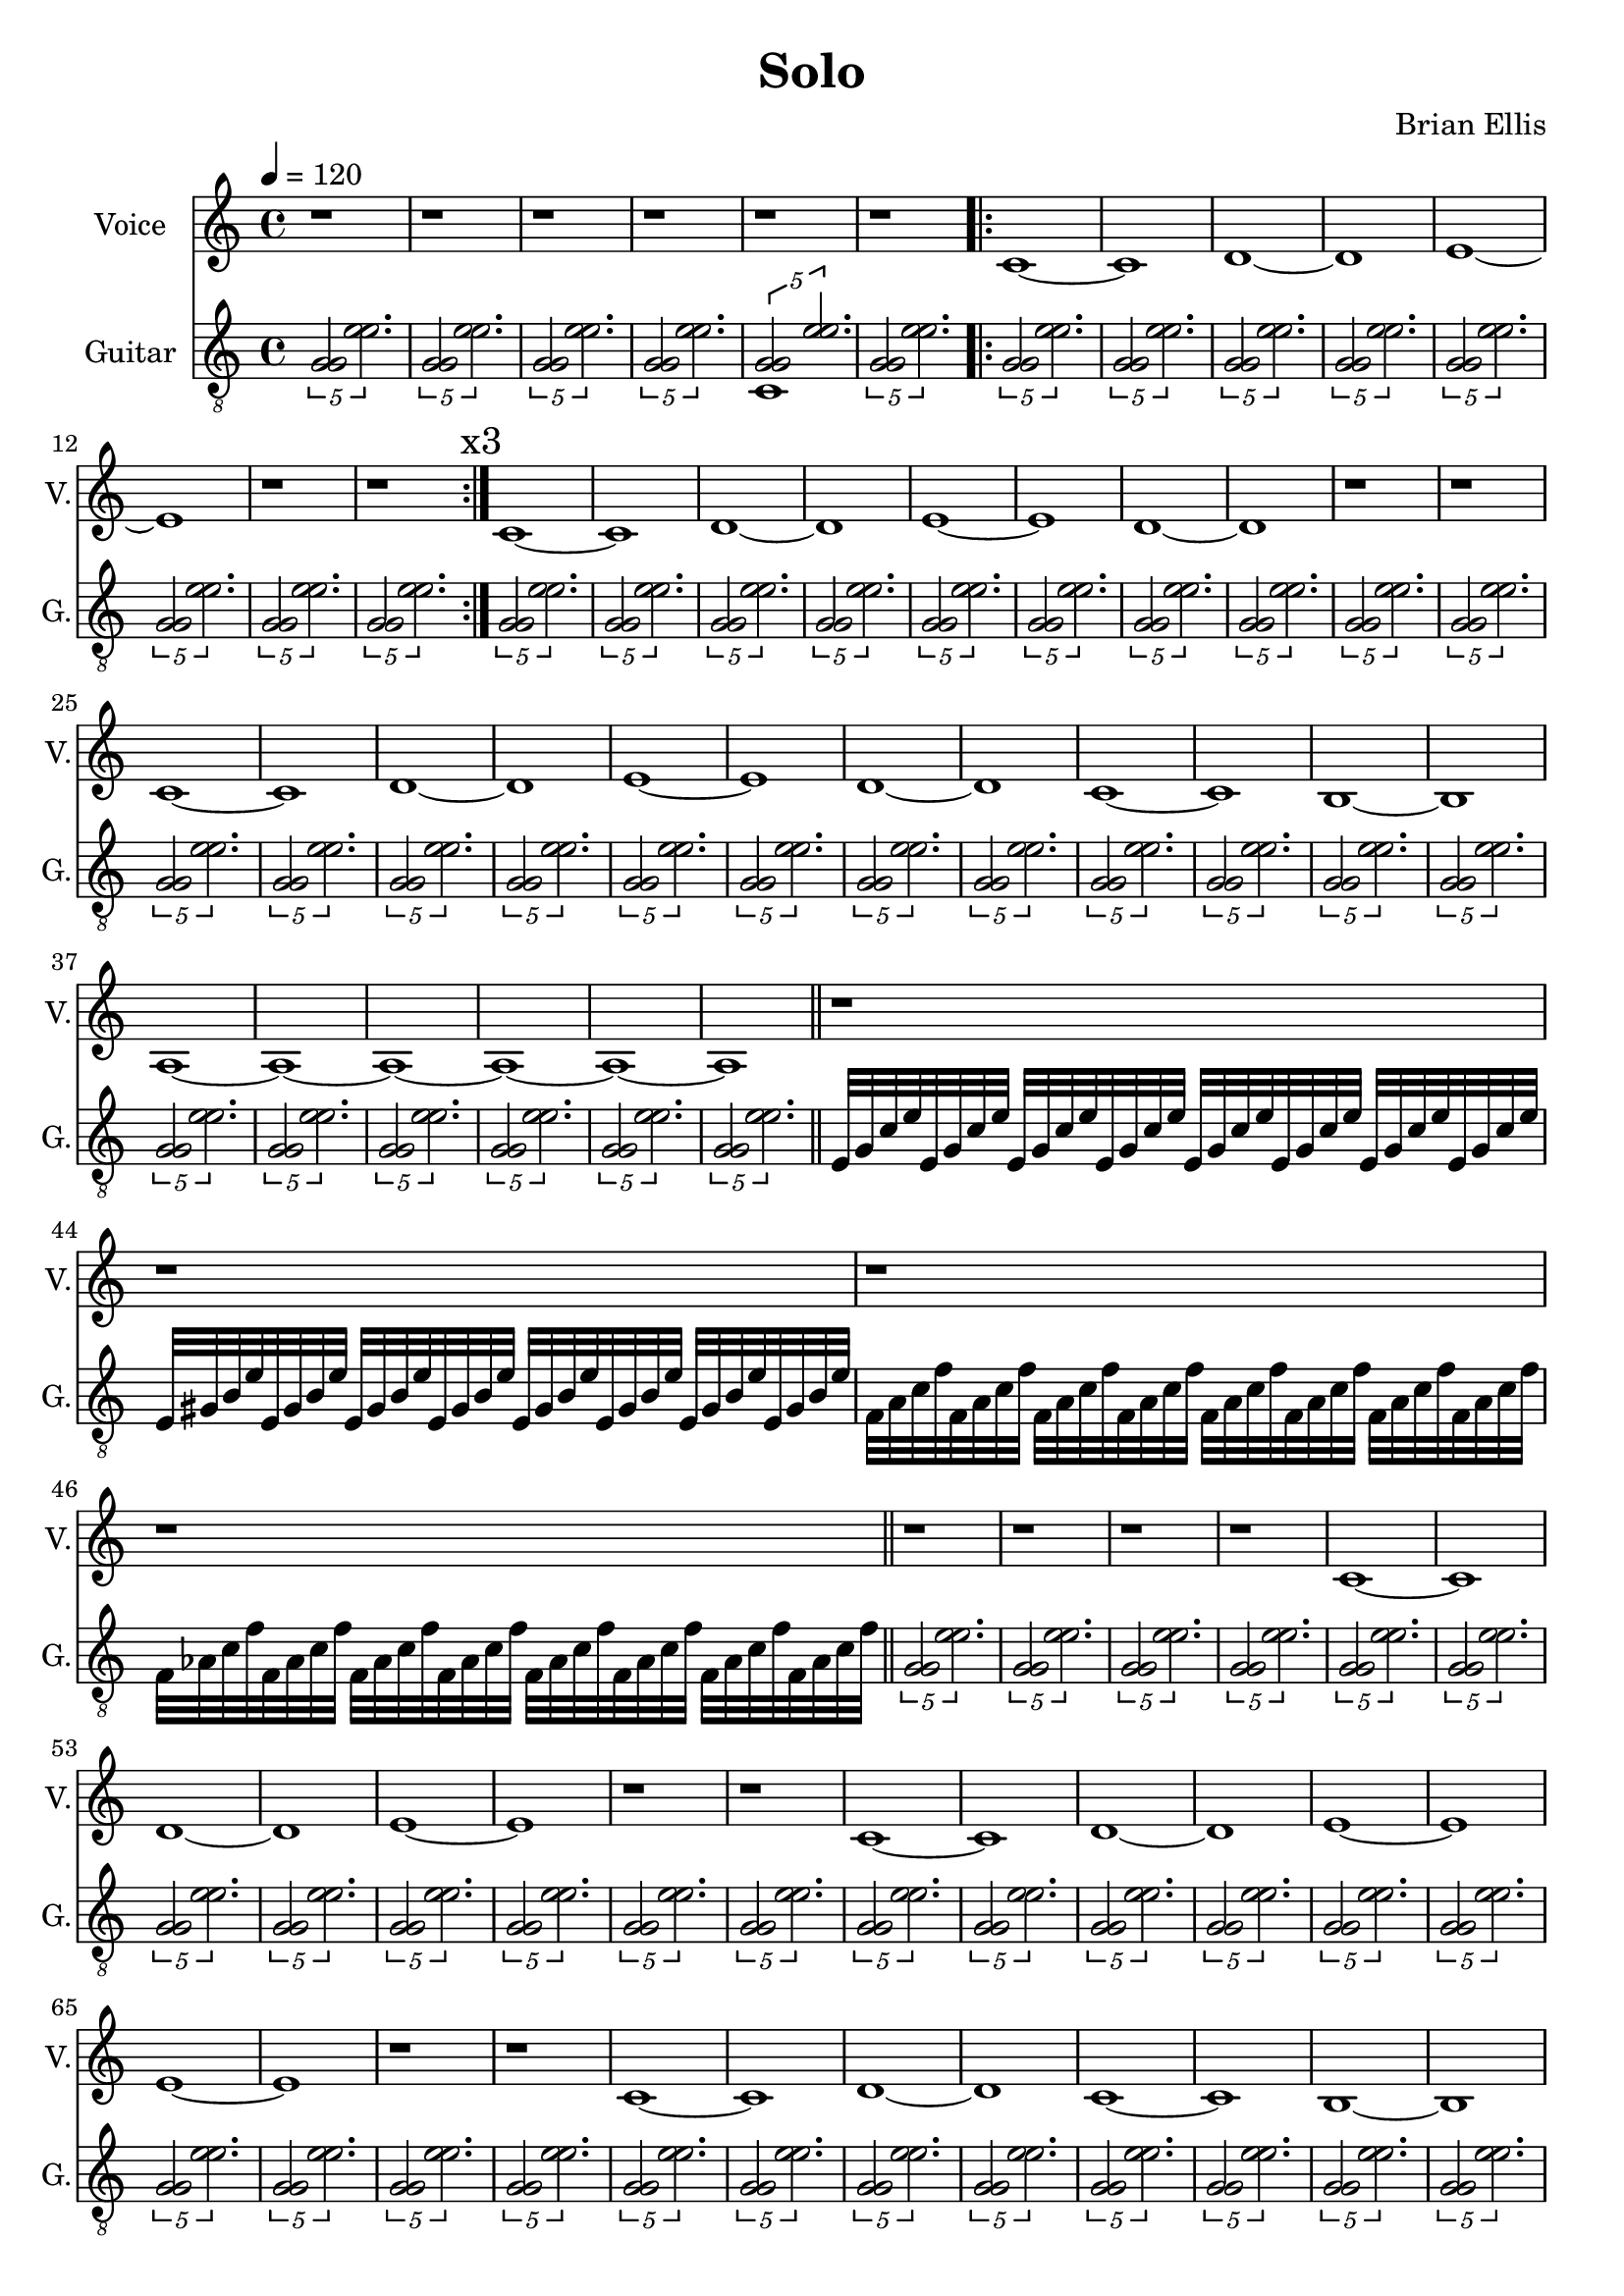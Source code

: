 \version "2.18.2"
	
%#(set-global-staff-size 22)
	
\header{
title ="Solo"
composer = "Brian Ellis"
tagline =""
}
\score{
\midi {}
\layout{}

<<
\new Staff \with {
  instrumentName = #"Voice"
  shortInstrumentName = #"V."
  midiInstrument = "Voice Oohs"
}{
	
	\relative c' {
	\time 4/4
	\tempo 4 =120
	\key c \major

	r1 r1 r1 r1 r1 r1
	\bar ".|:"
	c1 ~c d ~d e ~e r r
	\bar ":|."	

	c1 ~c d ~d e ~e d~ d r r

	c~ c d ~d e ~e d~d c~c b~b a~a~a~a~a~a
	\bar "||"
	
	r1 r r r
	r r r r
	
	c1 ~c d ~d e ~e r r
	
	c1 ~c d ~d e ~e e ~e r r
	
	c1 ~c d ~d c~c b~b a~a r r
	c~c d~d e~e a,~a a~a a~a

	r r r r
	c1
	b2 e4 d
	d8 c4 c16 d c4. c16 c
	c4 d e r
	r1 r
	c~c d~d e~e d~d e~e r r

	c~c b2 e4 d
	d8 c4 c16 d c4. c16 c
	c4 d e r

	c1 b2 e4 d
	d8 c4 c16 d c4. c16 c
\time 3/4
	c4 d e
\time 4/4
	c1~c b1 e2 d2
	d4 c2 c8 d c2. c8 c \times 2/3{c2 d e}


	}	
}
%=========================================================================
\new Staff \with {
  instrumentName = #"Guitar"
  shortInstrumentName = #"G."
  midiInstrument = "Acoustic Guitar (nylon)"
}{
	\relative c' {
	\key c \major
	\clef "treble_8"
	\times 4/5{<g g>2 <e' e>2. }
	\times 4/5{<g, g>2 <e' e>2. }
	\times 4/5{<g, g>2 <e' e>2. }
	\times 4/5{<g, g>2 <e' e>2. }

<<{	\times 4/5{<g, g>2 <e' e>2. }
}\\{
c,1
}>>

	\times 4/5{<g' g>2 <e' e>2. }

\bar ".|:"
	\times 4/5{<g, g>2 <e' e>2. }
	\times 4/5{<g, g>2 <e' e>2. }
	\times 4/5{<g, g>2 <e' e>2. }
	\times 4/5{<g, g>2 <e' e>2. }
	\times 4/5{<g, g>2 <e' e>2. }
	\times 4/5{<g, g>2 <e' e>2. }
	\times 4/5{<g, g>2 <e' e>2. }
	\times 4/5{<g, g>2 <e' e>2. }
\bar ":|." \mark \markup{"x3"}


	\times 4/5{<g, g>2 <e' e>2. }
	\times 4/5{<g, g>2 <e' e>2. }
	\times 4/5{<g, g>2 <e' e>2. }
	\times 4/5{<g, g>2 <e' e>2. }
	\times 4/5{<g, g>2 <e' e>2. }
	\times 4/5{<g, g>2 <e' e>2. }
	\times 4/5{<g, g>2 <e' e>2. }
	\times 4/5{<g, g>2 <e' e>2. }
	\times 4/5{<g, g>2 <e' e>2. }
	\times 4/5{<g, g>2 <e' e>2. }

\break

	\times 4/5{<g, g>2 <e' e>2. }
	\times 4/5{<g, g>2 <e' e>2. }
	\times 4/5{<g, g>2 <e' e>2. }
	\times 4/5{<g, g>2 <e' e>2. }
	\times 4/5{<g, g>2 <e' e>2. }
	\times 4/5{<g, g>2 <e' e>2. }
	\times 4/5{<g, g>2 <e' e>2. }
	\times 4/5{<g, g>2 <e' e>2. }
	\times 4/5{<g, g>2 <e' e>2. }
	\times 4/5{<g, g>2 <e' e>2. }
	\times 4/5{<g, g>2 <e' e>2. }
	\times 4/5{<g, g>2 <e' e>2. }
	\times 4/5{<g, g>2 <e' e>2. }
	\times 4/5{<g, g>2 <e' e>2. }
	\times 4/5{<g, g>2 <e' e>2. }
	\times 4/5{<g, g>2 <e' e>2. }
	\times 4/5{<g, g>2 <e' e>2. }
	\times 4/5{<g, g>2 <e' e>2. }

\bar "||"

	e,32 g c e 	e, g c e e, g c e e, g c e
	e, g c e e, g c e e, g c e e, g c e
	e, gis b e e, gis b e e, gis b e e, gis b e 
	e, gis b e e, gis b e e, gis b e e, gis b e 
	f, a c f f, a c f f, a c f f, a c f 
	f, a c f f, a c f f, a c f f, a c f 
	f, aes c f f, aes c f f, aes c f f, aes c f
	f, aes c f f, aes c f f, aes c f f, aes c f

\bar "||"
	\times 4/5{<g, g>2 <e' e>2. }
	\times 4/5{<g, g>2 <e' e>2. }
	\times 4/5{<g, g>2 <e' e>2. }
	\times 4/5{<g, g>2 <e' e>2. }



	\times 4/5{<g, g>2 <e' e>2. }
	\times 4/5{<g, g>2 <e' e>2. }
	\times 4/5{<g, g>2 <e' e>2. }
	\times 4/5{<g, g>2 <e' e>2. }
	\times 4/5{<g, g>2 <e' e>2. }
	\times 4/5{<g, g>2 <e' e>2. }
	\times 4/5{<g, g>2 <e' e>2. }
	\times 4/5{<g, g>2 <e' e>2. }

\times 4/5{<g, g>2 <e' e>2. }
	\times 4/5{<g, g>2 <e' e>2. }
	\times 4/5{<g, g>2 <e' e>2. }
	\times 4/5{<g, g>2 <e' e>2. }
	\times 4/5{<g, g>2 <e' e>2. }
	\times 4/5{<g, g>2 <e' e>2. }
	\times 4/5{<g, g>2 <e' e>2. }
	\times 4/5{<g, g>2 <e' e>2. }
	\times 4/5{<g, g>2 <e' e>2. }
	\times 4/5{<g, g>2 <e' e>2. }


\times 4/5{<g, g>2 <e' e>2. }
	\times 4/5{<g, g>2 <e' e>2. }
	\times 4/5{<g, g>2 <e' e>2. }
	\times 4/5{<g, g>2 <e' e>2. }
	\times 4/5{<g, g>2 <e' e>2. }
	\times 4/5{<g, g>2 <e' e>2. }
	\times 4/5{<g, g>2 <e' e>2. }
	\times 4/5{<g, g>2 <e' e>2. }
	\times 4/5{<g, g>2 <e' e>2. }
	\times 4/5{<g, g>2 <e' e>2. }
	\times 4/5{<g, g>2 <e' e>2. }
	\times 4/5{<g, g>2 <e' e>2. }


\times 4/5{<g, g>2 <e' e>2. }
	\times 4/5{<g, g>2 <e' e>2. }
	\times 4/5{<g, g>2 <e' e>2. }
	\times 4/5{<g, g>2 <e' e>2. }
	\times 4/5{<g, g>2 <e' e>2. }
	\times 4/5{<g, g>2 <e' e>2. }
	\times 4/5{<g, g>2 <e' e>2. }
	\times 4/5{<g, g>2 <e' e>2. }
	\times 4/5{<g, g>2 <e' e>2. }
	\times 4/5{<g, g>2 <e' e>2. }
	\times 4/5{<g, g>2 <e' e>2. }
	\times 4/5{<g, g>2 <e' e>2. }

\bar "||"

	e,32 g c e 	e, g c e e, g c e e, g c e
	e, g c e e, g c e e, g c e e, g c e
	e, gis b e e, gis b e e, gis b e e, gis b e 
	e, gis b e e, gis b e e, gis b e e, gis b e 
	f, a c f f, a c f f, a c f f, a c f 
	f, a c f f, a c f f, a c f f, a c f 
	f, aes c f f, aes c f f, aes c f f, aes c f
	f, aes c f f, aes c f f, aes c f f, aes c f

\bar "||"

	e,32 g c e 	e, g c e e, g c e e, g c e
	e, g c e e, g c e e, g c e e, g c e
	e, gis b e e, gis b e e, gis b e e, gis b e 
	e, gis b e e, gis b e e, gis b e e, gis b e 
	f, a c f f, a c f f, a c f f, a c f 
	f, a c f f, a c f f, a c f f, a c f 
	f, aes c f f, aes c f f, aes c f f, aes c f
	f, aes c f f, aes c f f, aes c f f, aes c f

\bar "||"


	\times 4/5{<g, g>2 <e' e>2. }
	\times 4/5{<g, g>2 <e' e>2. }

	\times 4/5{<g, g>2 <e' e>2. }
	\times 4/5{<g, g>2 <e' e>2. }
	\times 4/5{<g, g>2 <e' e>2. }
	\times 4/5{<g, g>2 <e' e>2. }
	\times 4/5{<g, g>2 <e' e>2. }
	\times 4/5{<g, g>2 <e' e>2. }
	\times 4/5{<g, g>2 <e' e>2. }
	\times 4/5{<g, g>2 <e' e>2. }
	\times 4/5{<g, g>2 <e' e>2. }
	\times 4/5{<g, g>2 <e' e>2. }
	\times 4/5{<g, g>2 <e' e>2. }
	\times 4/5{<g, g>2 <e' e>2. }


	\times 4/5{<g, g>2 <e' e>2. }
	\times 4/5{<g, g>2 <e' e>2. }
	e,32 gis b e e, gis b e e, gis b e e, gis b e 
	e, gis b e e, gis b e e, gis b e e, gis b e 
	f, a c f f, a c f f, a c f f, a c f 
	f, a c f f, a c f f, a c f f, a c f 
	f, aes c f f, aes c f f, aes c f f, aes c f
	f, aes c f f, aes c f f, aes c f f, aes c f

	e,16 g c e 	e, g c e e, g c e e, g c e
	e, gis b e e, gis b e e, gis b e e, gis b e 
	f, a c f f, a c f f, a c f f, a c f 
	\time 3/4
	f, aes c f f, aes c f f, aes c f
	\time 4/4

	\times 4/5{<g, g>2 <e' e>2. }
	\times 4/5{<g, g>2 <e' e>2. }
	\times 4/5{<g, g>2 <e' e>2. }
	\times 4/5{<g, g>2 <e' e>2. }

	\times 4/5{<g, g>2 <e' e>2. }
	\times 4/5{<g, g>2 <e' e>2. }
	\times 4/5{<g, g>2 <e' e>2. }
	\times 4/5{<g, g>2 <e' e>2. }



	}	
}
>>
}